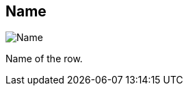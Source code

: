 [#inspector-row-name]
== Name

image::generated/screenshots/elements/inspector/row/name.png[Name]

Name of the row.
